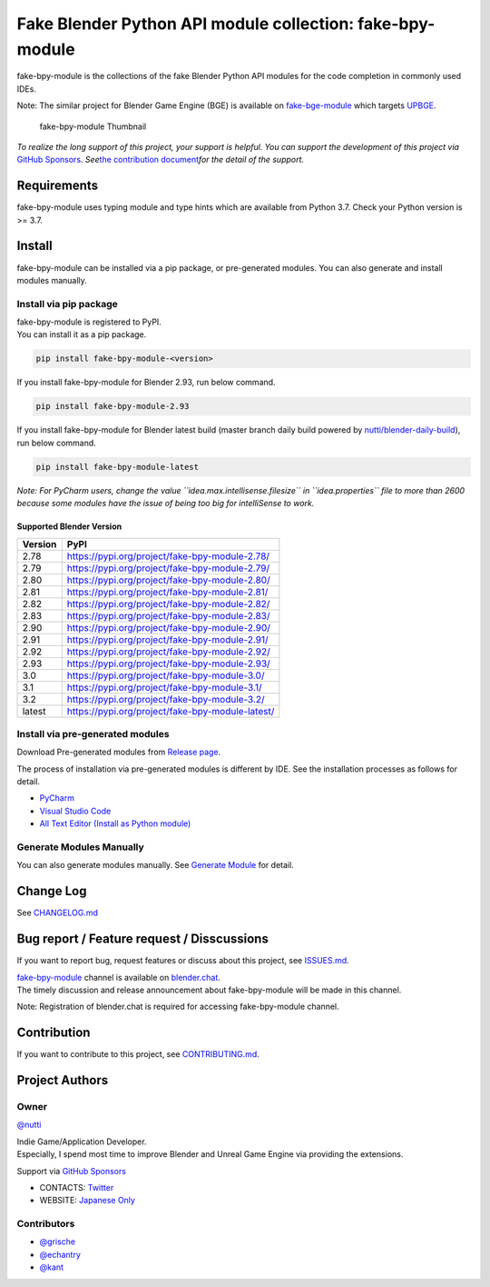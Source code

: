 Fake Blender Python API module collection: fake-bpy-module
==========================================================

fake-bpy-module is the collections of the fake Blender Python API
modules for the code completion in commonly used IDEs.

Note: The similar project for Blender Game Engine (BGE) is available on
`fake-bge-module <https://github.com/nutti/fake-bge-module>`__ which
targets `UPBGE <https://upbge.org/>`__.

.. figure:: docs/images/fake-bpy-module_thumbnail.png
   :alt: fake-bpy-module Thumbnail

   fake-bpy-module Thumbnail

*To realize the long support of this project, your support is helpful.*
*You can support the development of this project via* `GitHub
Sponsors <https://github.com/sponsors/nutti>`__. *See*\ `the
contribution document <CONTRIBUTING.md>`__\ *for the detail of* *the
support.*

Requirements
------------

fake-bpy-module uses typing module and type hints which are available
from Python 3.7. Check your Python version is >= 3.7.

Install
-------

fake-bpy-module can be installed via a pip package, or pre-generated
modules. You can also generate and install modules manually.

Install via pip package
~~~~~~~~~~~~~~~~~~~~~~~

| fake-bpy-module is registered to PyPI.
| You can install it as a pip package.

.. code:: sh

   pip install fake-bpy-module-<version>

If you install fake-bpy-module for Blender 2.93, run below command.

.. code:: sh

   pip install fake-bpy-module-2.93

If you install fake-bpy-module for Blender latest build (master branch
daily build powered by
`nutti/blender-daily-build <https://github.com/nutti/blender-daily-build>`__),
run below command.

.. code:: sh

   pip install fake-bpy-module-latest

*Note: For PyCharm users, change the value
``idea.max.intellisense.filesize`` in ``idea.properties`` file to more
than 2600 because some modules have the issue of being too big for
intelliSense to work.*

Supported Blender Version
^^^^^^^^^^^^^^^^^^^^^^^^^

======= ================================================
Version PyPI
======= ================================================
2.78    https://pypi.org/project/fake-bpy-module-2.78/
2.79    https://pypi.org/project/fake-bpy-module-2.79/
2.80    https://pypi.org/project/fake-bpy-module-2.80/
2.81    https://pypi.org/project/fake-bpy-module-2.81/
2.82    https://pypi.org/project/fake-bpy-module-2.82/
2.83    https://pypi.org/project/fake-bpy-module-2.83/
2.90    https://pypi.org/project/fake-bpy-module-2.90/
2.91    https://pypi.org/project/fake-bpy-module-2.91/
2.92    https://pypi.org/project/fake-bpy-module-2.92/
2.93    https://pypi.org/project/fake-bpy-module-2.93/
3.0     https://pypi.org/project/fake-bpy-module-3.0/
3.1     https://pypi.org/project/fake-bpy-module-3.1/
3.2     https://pypi.org/project/fake-bpy-module-3.2/
latest  https://pypi.org/project/fake-bpy-module-latest/
======= ================================================

Install via pre-generated modules
~~~~~~~~~~~~~~~~~~~~~~~~~~~~~~~~~

Download Pre-generated modules from `Release
page <https://github.com/nutti/fake-bpy-module/releases>`__.

The process of installation via pre-generated modules is different by
IDE. See the installation processes as follows for detail.

-  `PyCharm <docs/setup_pycharm.md>`__
-  `Visual Studio Code <docs/setup_visual_studio_code.md>`__
-  `All Text Editor (Install as Python
   module) <docs/setup_all_text_editor.md>`__

Generate Modules Manually
~~~~~~~~~~~~~~~~~~~~~~~~~

You can also generate modules manually. See `Generate
Module <docs/generate_modules.md>`__ for detail.

Change Log
----------

See `CHANGELOG.md <CHANGELOG.md>`__

Bug report / Feature request / Disscussions
-------------------------------------------

If you want to report bug, request features or discuss about this
project, see `ISSUES.md <ISSUES.md>`__.

| `fake-bpy-module <https://blender.chat/channel/fake-bpy-module>`__
  channel is available on `blender.chat <https://blender.chat/>`__.
| The timely discussion and release announcement about fake-bpy-module
  will be made in this channel.

Note: Registration of blender.chat is required for accessing
fake-bpy-module channel.

Contribution
------------

If you want to contribute to this project, see
`CONTRIBUTING.md <CONTRIBUTING.md>`__.

Project Authors
---------------

Owner
~~~~~

`@nutti <https://github.com/nutti>`__

| Indie Game/Application Developer.
| Especially, I spend most time to improve Blender and Unreal Game
  Engine via providing the extensions.

Support via `GitHub Sponsors <https://github.com/sponsors/nutti>`__

-  CONTACTS: `Twitter <https://twitter.com/nutti__>`__
-  WEBSITE: `Japanese Only <https://colorful-pico.net/>`__

Contributors
~~~~~~~~~~~~

-  `@grische <https://github.com/grische>`__
-  `@echantry <https://github.com/echantry>`__
-  `@kant <https://github.com/kant>`__
